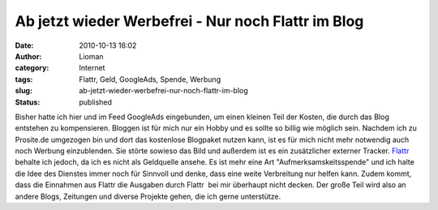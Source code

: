 Ab jetzt wieder Werbefrei - Nur noch Flattr im Blog
###################################################
:date: 2010-10-13 16:02
:author: Lioman
:category: Internet
:tags: Flattr, Geld, GoogleAds, Spende, Werbung
:slug: ab-jetzt-wieder-werbefrei-nur-noch-flattr-im-blog
:status: published

|image0|\ Bisher hatte ich hier und im Feed GoogleAds eingebunden, um
einen kleinen Teil der Kosten, die durch das Blog entstehen zu
kompensieren. Bloggen ist für mich nur ein Hobby und es sollte so billig
wie möglich sein. Nachdem ich zu Prosite.de umgezogen bin und dort das
kostenlose Blogpaket nutzen kann, ist es für mich nicht mehr notwendig
auch noch Werbung einzublenden. Sie störte sowieso das Bild und außerdem
ist es ein zusätzlicher externer Tracker. `Flattr <http://flattr.com>`__
behalte ich jedoch, da ich es nicht als Geldquelle ansehe. Es ist mehr
eine Art "Aufmerksamskeitsspende" und ich halte die Idee des Dienstes
immer noch für Sinnvoll und denke, dass eine weite Verbreitung nur
helfen kann. Zudem kommt, dass die Einnahmen aus Flattr die Ausgaben
durch Flattr  bei mir überhaupt nicht decken. Der große Teil wird also
an andere Blogs, Zeitungen und diverse Projekte gehen, die ich gerne
unterstütze.

.. |image0| image:: http://www.lioman.de/wp-content/uploads/kein_adsense.jpg
   :class: alignleft size-full wp-image-2186
   :width: 347px
   :height: 225px
   :target: http://www.lioman.de/wp-content/uploads/kein_adsense.jpg
